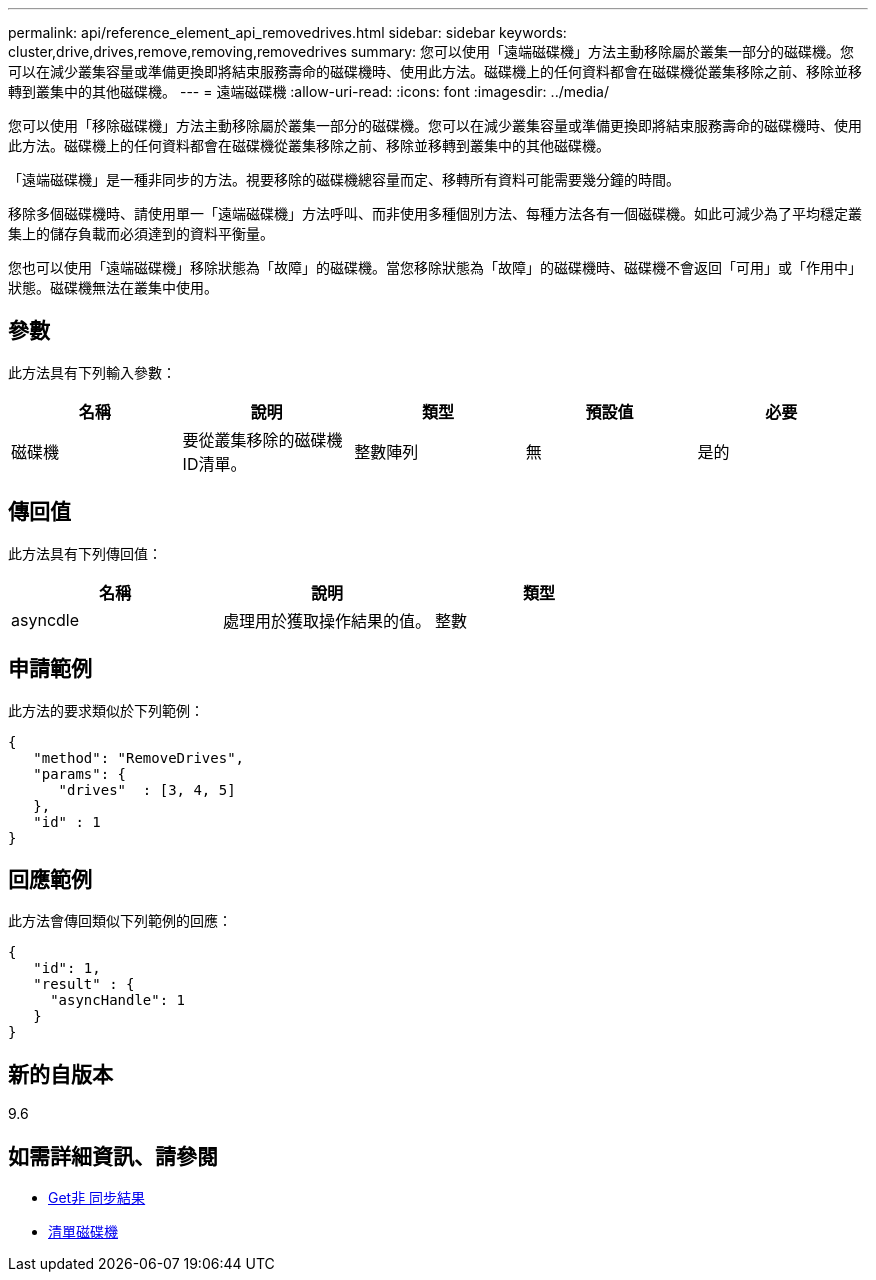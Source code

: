 ---
permalink: api/reference_element_api_removedrives.html 
sidebar: sidebar 
keywords: cluster,drive,drives,remove,removing,removedrives 
summary: 您可以使用「遠端磁碟機」方法主動移除屬於叢集一部分的磁碟機。您可以在減少叢集容量或準備更換即將結束服務壽命的磁碟機時、使用此方法。磁碟機上的任何資料都會在磁碟機從叢集移除之前、移除並移轉到叢集中的其他磁碟機。 
---
= 遠端磁碟機
:allow-uri-read: 
:icons: font
:imagesdir: ../media/


[role="lead"]
您可以使用「移除磁碟機」方法主動移除屬於叢集一部分的磁碟機。您可以在減少叢集容量或準備更換即將結束服務壽命的磁碟機時、使用此方法。磁碟機上的任何資料都會在磁碟機從叢集移除之前、移除並移轉到叢集中的其他磁碟機。

「遠端磁碟機」是一種非同步的方法。視要移除的磁碟機總容量而定、移轉所有資料可能需要幾分鐘的時間。

移除多個磁碟機時、請使用單一「遠端磁碟機」方法呼叫、而非使用多種個別方法、每種方法各有一個磁碟機。如此可減少為了平均穩定叢集上的儲存負載而必須達到的資料平衡量。

您也可以使用「遠端磁碟機」移除狀態為「故障」的磁碟機。當您移除狀態為「故障」的磁碟機時、磁碟機不會返回「可用」或「作用中」狀態。磁碟機無法在叢集中使用。



== 參數

此方法具有下列輸入參數：

|===
| 名稱 | 說明 | 類型 | 預設值 | 必要 


 a| 
磁碟機
 a| 
要從叢集移除的磁碟機ID清單。
 a| 
整數陣列
 a| 
無
 a| 
是的

|===


== 傳回值

此方法具有下列傳回值：

|===
| 名稱 | 說明 | 類型 


 a| 
asyncdle
 a| 
處理用於獲取操作結果的值。
 a| 
整數

|===


== 申請範例

此方法的要求類似於下列範例：

[listing]
----
{
   "method": "RemoveDrives",
   "params": {
      "drives"  : [3, 4, 5]
   },
   "id" : 1
}
----


== 回應範例

此方法會傳回類似下列範例的回應：

[listing]
----
{
   "id": 1,
   "result" : {
     "asyncHandle": 1
   }
}
----


== 新的自版本

9.6



== 如需詳細資訊、請參閱

* xref:reference_element_api_getasyncresult.adoc[Get非 同步結果]
* xref:reference_element_api_listdrives.adoc[清單磁碟機]

